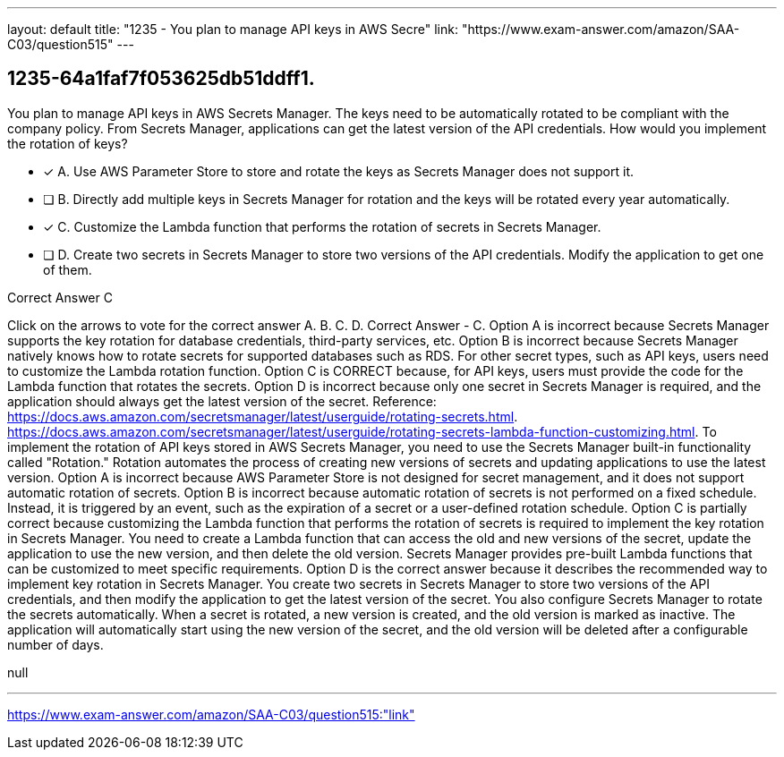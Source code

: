 ---
layout: default 
title: "1235 - You plan to manage API keys in AWS Secre"
link: "https://www.exam-answer.com/amazon/SAA-C03/question515"
---


[.question]
== 1235-64a1faf7f053625db51ddff1.


****

[.query]
--
You plan to manage API keys in AWS Secrets Manager.
The keys need to be automatically rotated to be compliant with the company policy.
From Secrets Manager, applications can get the latest version of the API credentials.
How would you implement the rotation of keys?


--

[.list]
--
* [*] A. Use AWS Parameter Store to store and rotate the keys as Secrets Manager does not support it.
* [ ] B. Directly add multiple keys in Secrets Manager for rotation and the keys will be rotated every year automatically.
* [*] C. Customize the Lambda function that performs the rotation of secrets in Secrets Manager.
* [ ] D. Create two secrets in Secrets Manager to store two versions of the API credentials. Modify the application to get one of them.

--
****

[.answer]
Correct Answer  C

[.explanation]
--
Click on the arrows to vote for the correct answer
A.
B.
C.
D.
Correct Answer - C.
Option A is incorrect because Secrets Manager supports the key rotation for database credentials, third-party services, etc.
Option B is incorrect because Secrets Manager natively knows how to rotate secrets for supported databases such as RDS.
For other secret types, such as API keys, users need to customize the Lambda rotation function.
Option C is CORRECT because, for API keys, users must provide the code for the Lambda function that rotates the secrets.
Option D is incorrect because only one secret in Secrets Manager is required, and the application should always get the latest version of the secret.
Reference:
https://docs.aws.amazon.com/secretsmanager/latest/userguide/rotating-secrets.html. https://docs.aws.amazon.com/secretsmanager/latest/userguide/rotating-secrets-lambda-function-customizing.html.
To implement the rotation of API keys stored in AWS Secrets Manager, you need to use the Secrets Manager built-in functionality called "Rotation." Rotation automates the process of creating new versions of secrets and updating applications to use the latest version.
Option A is incorrect because AWS Parameter Store is not designed for secret management, and it does not support automatic rotation of secrets.
Option B is incorrect because automatic rotation of secrets is not performed on a fixed schedule. Instead, it is triggered by an event, such as the expiration of a secret or a user-defined rotation schedule.
Option C is partially correct because customizing the Lambda function that performs the rotation of secrets is required to implement the key rotation in Secrets Manager. You need to create a Lambda function that can access the old and new versions of the secret, update the application to use the new version, and then delete the old version. Secrets Manager provides pre-built Lambda functions that can be customized to meet specific requirements.
Option D is the correct answer because it describes the recommended way to implement key rotation in Secrets Manager. You create two secrets in Secrets Manager to store two versions of the API credentials, and then modify the application to get the latest version of the secret. You also configure Secrets Manager to rotate the secrets automatically. When a secret is rotated, a new version is created, and the old version is marked as inactive. The application will automatically start using the new version of the secret, and the old version will be deleted after a configurable number of days.
--

[.ka]
null

'''



https://www.exam-answer.com/amazon/SAA-C03/question515:"link"


